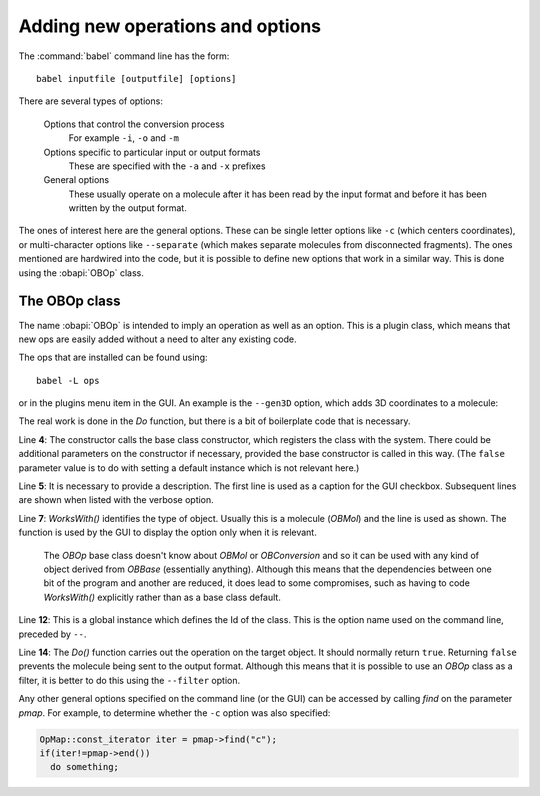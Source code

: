 Adding new operations and options
=================================

The :command:`babel` command line has the form::

  babel inputfile [outputfile] [options]

There are several types of options:

  Options that control the conversion process
    For example ``-i``, ``-o`` and ``-m``
  Options specific to particular input or output formats
    These are specified with the ``-a`` and ``-x`` prefixes
  General options
    These usually operate on a molecule after it has been read by the input format and before it has been written by the output format.

The ones of interest here are the general options. These can be single letter options like ``-c`` (which centers coordinates), or multi-character options like ``--separate`` (which makes separate molecules from disconnected fragments). The ones mentioned are hardwired into the code, but it is possible to define new options that work in a similar way. This is done using the :obapi:`OBOp` class.

The OBOp class
--------------

The name :obapi:`OBOp` is intended to imply an operation as well as an option. This is a plugin class, which means that new ops are easily added without a need to alter any existing code.

The ops that are installed can be found using::

  babel -L ops

or in the plugins menu item in the GUI. An example is the ``--gen3D`` option, which adds 3D coordinates to a molecule:

.. code-block:: c++
   :linenos:

        class OpGen3D : public OBOp
        {
        public:
          OpGen3D(const char* ID) : OBOp(ID, false){};                  
          const char* Description(){ return "Generate 3D coordinates"; }

          virtual bool WorksWith(OBBase* pOb)const
            { return dynamic_cast<OBMol*>(pOb)!=NULL; }
          virtual bool Do(OBBase* pOb, OpMap* pmap, const char* OptionText);
        };

        OpGen3D theOpGen3D("gen3D");

        bool OpGen3D::Do(OBBase* pOb, OpMap* pmap, const char* OptionText)
        {
          OBMol* pmol = dynamic_cast<OBMol*>(pOb);
          if(!pmol)
            return false;

          OBBuilder builder;
          builder.Build(*pmol);
          pmol->SetDimension(3);

          return true;
        }

The real work is done in the *Do* function, but there is a bit of boilerplate code that is necessary.

Line **4**: The constructor calls the base class constructor, which registers the class with the system. There could be additional parameters on the constructor if necessary, provided the base constructor is called in this way. (The ``false`` parameter value is to do with setting a default instance which is not relevant here.)

Line **5**: It is necessary to provide a description. The first line is used as a caption for the GUI checkbox. Subsequent lines are shown when listed with the verbose option.

Line **7**: *WorksWith()* identifies the type of object. Usually this is a molecule (*OBMol*) and the line is used as shown. The function is used by the GUI to display the option only when it is relevant.

  The *OBOp* base class doesn't know about *OBMol* or *OBConversion* and so it can be used with any kind of object derived from *OBBase* (essentially anything). Although this means that the dependencies between one bit of the program and another are reduced, it does lead to some compromises, such as having to code *WorksWith()* explicitly rather than as a base class default.

Line **12**: This is a global instance which defines the Id of the class. This is the option name used on the command line, preceded by ``--``.

Line **14**: The *Do()* function carries out the operation on the target object. It should normally return ``true``. Returning ``false`` prevents the molecule being sent to the output format. Although this means that it is possible to use an *OBOp* class as a filter, it is better to do this using the ``--filter`` option.

Any other general options specified on the command line (or the GUI) can be accessed by calling *find* on the parameter *pmap*. For example, to determine whether the ``-c`` option was also specified:

.. code-block:: c++

  OpMap::const_iterator iter = pmap->find("c");
  if(iter!=pmap->end())
    do something; 



